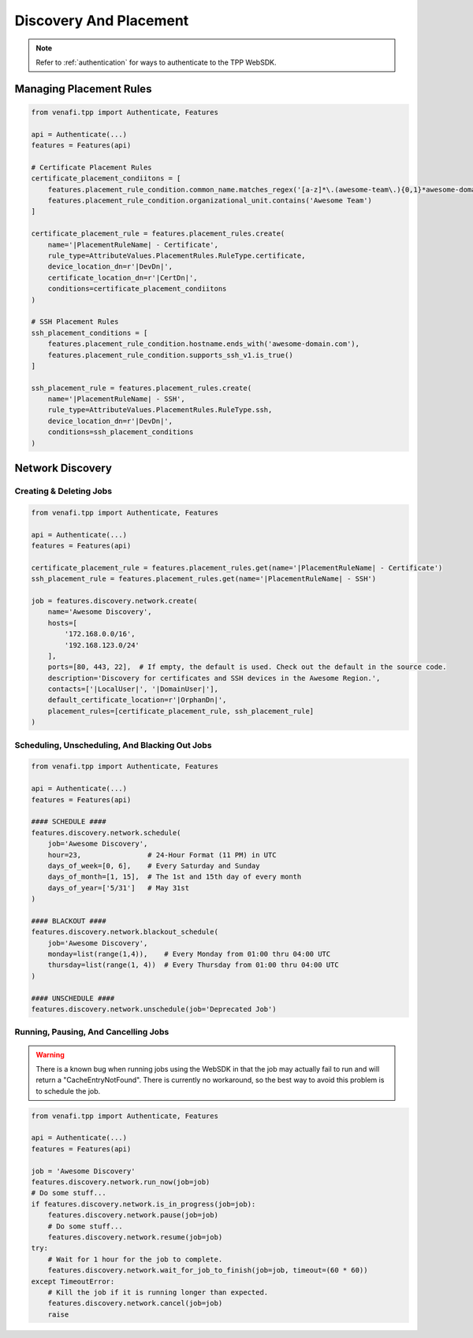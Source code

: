 Discovery And Placement
=======================

.. note::
    Refer to :ref:`authentication` for ways to authenticate to the TPP WebSDK.

.. _placement_usage:

Managing Placement Rules
------------------------

.. code-block:: python

    from venafi.tpp import Authenticate, Features

    api = Authenticate(...)
    features = Features(api)

    # Certificate Placement Rules
    certificate_placement_condiitons = [
        features.placement_rule_condition.common_name.matches_regex('[a-z]*\.(awesome-team\.){0,1}*awesome-domain\.com'),
        features.placement_rule_condition.organizational_unit.contains('Awesome Team')
    ]

    certificate_placement_rule = features.placement_rules.create(
        name='|PlacementRuleName| - Certificate',
        rule_type=AttributeValues.PlacementRules.RuleType.certificate,
        device_location_dn=r'|DevDn|',
        certificate_location_dn=r'|CertDn|',
        conditions=certificate_placement_condiitons
    )

    # SSH Placement Rules
    ssh_placement_conditions = [
        features.placement_rule_condition.hostname.ends_with('awesome-domain.com'),
        features.placement_rule_condition.supports_ssh_v1.is_true()
    ]

    ssh_placement_rule = features.placement_rules.create(
        name='|PlacementRuleName| - SSH',
        rule_type=AttributeValues.PlacementRules.RuleType.ssh,
        device_location_dn=r'|DevDn|',
        conditions=ssh_placement_conditions
    )

.. _network_discovery_usage:

Network Discovery
-----------------

Creating & Deleting Jobs
************************

.. code-block:: python

    from venafi.tpp import Authenticate, Features

    api = Authenticate(...)
    features = Features(api)

    certificate_placement_rule = features.placement_rules.get(name='|PlacementRuleName| - Certificate')
    ssh_placement_rule = features.placement_rules.get(name='|PlacementRuleName| - SSH')

    job = features.discovery.network.create(
        name='Awesome Discovery',
        hosts=[
            '172.168.0.0/16',
            '192.168.123.0/24'
        ],
        ports=[80, 443, 22],  # If empty, the default is used. Check out the default in the source code.
        description='Discovery for certificates and SSH devices in the Awesome Region.',
        contacts=['|LocalUser|', '|DomainUser|'],
        default_certificate_location=r'|OrphanDn|',
        placement_rules=[certificate_placement_rule, ssh_placement_rule]
    )

Scheduling, Unscheduling, And Blacking Out Jobs
***********************************************

.. code-block:: python

    from venafi.tpp import Authenticate, Features

    api = Authenticate(...)
    features = Features(api)

    #### SCHEDULE ####
    features.discovery.network.schedule(
        job='Awesome Discovery',
        hour=23,                # 24-Hour Format (11 PM) in UTC
        days_of_week=[0, 6],    # Every Saturday and Sunday
        days_of_month=[1, 15],  # The 1st and 15th day of every month
        days_of_year=['5/31']   # May 31st
    )

    #### BLACKOUT ####
    features.discovery.network.blackout_schedule(
        job='Awesome Discovery',
        monday=list(range(1,4)),    # Every Monday from 01:00 thru 04:00 UTC
        thursday=list(range(1, 4))  # Every Thursday from 01:00 thru 04:00 UTC
    )

    #### UNSCHEDULE ####
    features.discovery.network.unschedule(job='Deprecated Job')

Running, Pausing, And Cancelling Jobs
*************************************

.. warning::
    There is a known bug when running jobs using the WebSDK in that the job may actually fail to
    run and will return a "CacheEntryNotFound". There is currently no workaround, so the best
    way to avoid this problem is to schedule the job.

.. code-block:: python

    from venafi.tpp import Authenticate, Features

    api = Authenticate(...)
    features = Features(api)

    job = 'Awesome Discovery'
    features.discovery.network.run_now(job=job)
    # Do some stuff...
    if features.discovery.network.is_in_progress(job=job):
        features.discovery.network.pause(job=job)
        # Do some stuff...
        features.discovery.network.resume(job=job)
    try:
        # Wait for 1 hour for the job to complete.
        features.discovery.network.wait_for_job_to_finish(job=job, timeout=(60 * 60))
    except TimeoutError:
        # Kill the job if it is running longer than expected.
        features.discovery.network.cancel(job=job)
        raise
